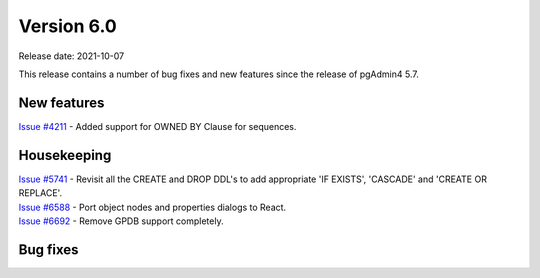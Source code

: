************
Version 6.0
************

Release date: 2021-10-07

This release contains a number of bug fixes and new features since the release of pgAdmin4 5.7.

New features
************

| `Issue #4211 <https://redmine.postgresql.org/issues/4211>`_ -  Added support for OWNED BY Clause for sequences.

Housekeeping
************

| `Issue #5741 <https://redmine.postgresql.org/issues/5741>`_ -  Revisit all the CREATE and DROP DDL's to add appropriate 'IF EXISTS', 'CASCADE' and 'CREATE OR REPLACE'.
| `Issue #6588 <https://redmine.postgresql.org/issues/6588>`_ -  Port object nodes and properties dialogs to React.
| `Issue #6692 <https://redmine.postgresql.org/issues/6692>`_ -  Remove GPDB support completely.

Bug fixes
*********

